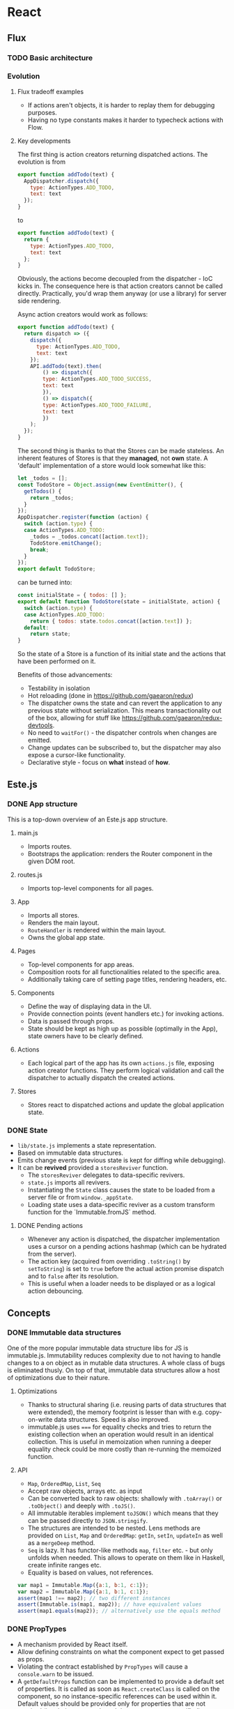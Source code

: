 * React
** Flux
*** TODO Basic architecture
*** Evolution
**** Flux tradeoff examples
- If actions aren't objects, it is harder to replay them for debugging purposes.
- Having no type constants makes it harder to typecheck actions with Flow.

**** Key developments
The first thing is action creators returning dispatched actions. The evolution is from 
#+begin_src javascript
export function addTodo(text) {
  AppDispatcher.dispatch({
    type: ActionTypes.ADD_TODO,
    text: text
  });
}
#+end_src

to

#+begin_src javascript
export function addTodo(text) {
  return {
    type: ActionTypes.ADD_TODO,
    text: text
  };
}
#+end_src

Obviously, the actions become decoupled from the dispatcher - IoC kicks in.
The consequence here is that action creators cannot be called directly.
Practically, you'd wrap them anyway (or use a library) for server side rendering.

Async action creators would work as follows:
#+begin_src javascript
export function addTodo(text) {
  return dispatch => ({
    dispatch({
      type: ActionTypes.ADD_TODO,
      text: text
    });
    API.addTodo(text).then(
        () => dispatch({
        type: ActionTypes.ADD_TODO_SUCCESS,
        text: text
        }),
        () => dispatch({
        type: ActionTypes.ADD_TODO_FAILURE,
        text: text
        })
    );
  });
}
#+end_src

The second thing is thanks to that the Stores can be made stateless.
An inherent features of Stores is that they *managed*, not *own* state.
A 'default' implementation of a store would look somewhat like this:
#+begin_src javascript
let _todos = [];
const TodoStore = Object.assign(new EventEmitter(), {
  getTodos() {
    return _todos;
  }
});
AppDispatcher.register(function (action) {
  switch (action.type) {
  case ActionTypes.ADD_TODO:
    _todos = _todos.concat([action.text]);
    TodoStore.emitChange();
    break;
  }
});
export default TodoStore;
#+end_src

can be turned into:

#+begin_src javascript
const initialState = { todos: [] };
export default function TodoStore(state = initialState, action) {
  switch (action.type) {
  case ActionTypes.ADD_TODO:
    return { todos: state.todos.concat([action.text]) };
  default:
    return state;
}
#+end_src

So the state of a Store is a function of its initial state and the actions that have been performed on it.

Benefits of those advancements:
- Testability in isolation
- Hot reloading (done in https://github.com/gaearon/redux)
- The dispatcher owns the state and can revert the application to any previous state without serialization.
  This means transactionality out of the box, allowing for stuff like https://github.com/gaearon/redux-devtools.
- No need to =waitFor()= - the dispatcher controls when changes are emitted.
- Change updates can be subscribed to, but the dispatcher may also expose a cursor-like functionality.
- Declarative style - focus on *what* instead of *how*.

** Este.js
*** DONE App structure
    This is a top-down overview of an Este.js app structure.
**** main.js
    - Imports routes.
    - Bootstraps the application: renders the Router component in the given DOM root.
**** routes.js
    - Imports top-level components for all pages.
**** App
     - Imports all stores.
     - Renders the main layout.
     - =RouteHandler= is rendered within the main layout.
     - Owns the global app state.
**** Pages
     - Top-level components for app areas.
     - Composition roots for all functionalities related to the specific area.
     - Additionally taking care of setting page titles, rendering headers, etc.
**** Components
     - Define the way of displaying data in the UI.
     - Provide connection points (event handlers etc.) for invoking actions.
     - Data is passed through props.
     - State should be kept as high up as possible (optimally in the App), state owners have to be clearly defined.

**** Actions
     - Each logical part of the app has its own =actions.js= file, exposing action creator functions.
       They perform logical validation and call the dispatcher to actually dispatch the created actions.
**** Stores
     - Stores react to dispatched actions and update the global application state.


*** DONE State
    - =lib/state.js= implements a state representation.
    - Based on immutable data structures.
    - Emits change events (previous state is kept for diffing while debugging).
    - It can be *revived* provided a =storesReviver= function.
      - The =storesReviver= delegates to data-specific revivers.
      - =state.js= imports all revivers.
      - Instantiating the =State= class causes the state to be loaded from a server file or from =window._appState=.
      - Loading state uses a data-specific reviver as a custom transform function for the `Immutable.fromJS` method.
**** DONE Pending actions
     - Whenever any action is dispatched, the dispatcher implementation uses a cursor on a pending actions hashmap (which can be hydrated from the server).
     - The action key (acquired from overriding =.toString()= by =setToString=) is set to =true= before the actual action promise dispatch and to =false= after its resolution.
     - This is useful when a loader needs to be displayed or as a logical action debouncing.
** Concepts
*** DONE Immutable data structures
    One of the more popular immutable data structure libs for JS is immutable.js.
    Immutability reduces complexity due to not having to handle changes to a on object as in mutable data structures.
    A whole class of bugs is eliminated thusly.
    On top of that, immutable data structures allow a host of optimizations due to their nature.
**** Optimizations
    - Thanks to structural sharing (i.e. reusing parts of data structures that were extended), the memory footprint is lesser than with e.g. copy-on-write data structures.
      Speed is also improved.
    - immutable.js uses ===== for equality checks and tries to return the existing collection when an operation would result in an identical collection.
      This is useful in memoization when running a deeper equality check could be more costly than re-running the memoized function.
**** API
    - =Map=, =OrderedMap=, =List=, =Seq=
    - Accept raw objects, arrays etc. as input
    - Can be converted back to raw objects: shallowly with =.toArray()= or =.toObject()= and deeply with =.toJS()=.
    - All immutable iterables implement =toJSON()= which means that they can be passed directly to =JSON.stringify=.
    - The structures are intended to be nested.
      Lens methods are provided on =List=, =Map= and =OrderedMap=: =getIn=, =setIn=, =updateIn= as well as a =mergeDeep= method.
    - =Seq= is lazy.
      It has functor-like methods =map=, =filter= etc. - but only unfolds when needed.
      This allows to operate on them like in Haskell, create infinite ranges etc.  
    - Equality is based on values, not references.
#+begin_src javascript
var map1 = Immutable.Map({a:1, b:1, c:1});
var map2 = Immutable.Map({a:1, b:1, c:1});
assert(map1 !== map2); // two different instances
assert(Immutable.is(map1, map2)); // have equivalent values
assert(map1.equals(map2)); // alternatively use the equals method
#+end_src



*** DONE PropTypes
    - A mechanism provided by React itself.
    - Allow defining constraints on what the component expect to get passed as props.
    - Violating the contract established by =PropTypes= will cause a =console.warn= to be issued.
    - A =getDefaultProps= function can be implemented to provide a default set of properties. 
      It is called as soon as =React.createClass= is called on the component, so no instance-specific references can be used within it.
      Default values should be provided only for properties that are not required (i.e. their =propType= doesn't have =.isRequired= specified).
      
#+begin_src javascript
var SurveyTableRow = React.createClass({
    propTypes: {
        survey: React.PropTypes.shape({
            id: React.PropTypes.number.isRequired
        }).isRequired,
        onClick: React.PropTypes.func
    },
});

var SurveyTable = React.createClass({
    getDefaultProps: function () {
        return {
            surveys: []
            };
    }
});
#+end_src

Create the getDefaultProps function on your component to provide a default set of
properties. This should only be done for props that aren’t required.
It’s important to note that getDefaultProps is not called during component in-
stantiation, but as soon as React.createClass is called to cache the value. This
means you can’t use any instance specific data in the getDefaultProps method.

*** TODO Higher order components https://medium.com/@dan_abramov/mixins-are-dead-long-live-higher-order-components-94a0d2f9e750
**** Mixins
     There are three main use cases for React mixins: utility functions, lifecycle hooks and state providers.
     Mixins are on their way out starting from 0.13 though. 
     If you use mixins for utility functions, extract them to modules.
     They were more useful though when used for the other cases.
     This is due to React "merging" lifecycle hooks - if both the component and its mixins have defined a lifecycle hook (i.e. =componentDidMount=), then React will merge them.
     The same applies to =getInitialState=.
     This is useful - mixins can subscribe components to Flux stores or work with their DOM nodes after being updated.
     There are drawbacks to mixins though:
     - The mixin <-> component contract is implicit.
     - Use too many mixins and they will start to clash.
       React will throw exceptions if you use two different instances of the same mixin even with different parameters.
     - They tend to add more state to components.
     - They complicate performance optimizations.
       If you implement the =shouldComponentUpdate= method in your component, different mixins might need their own implementations.

**** Higher-order components
     This is one of the proposed ways to replace mixins with composition.
     Using ES6 classes, it boils down to inheritance.
     Taking the Flux Store connection mixin as an example, this is how you would implement it in the old way:
#+begin_src javascript
function StoreMixin(...stores) {
  const Mixin = {
    getInitialState() {
      return this.getStateFromStores(this.props);
    },
    componentDidMount() {
      stores.forEach(store => store.addChangeListener(this.handleStoresChanged));
    },
    componentWillUnmount() {
      stores.forEach(store => store.removeChangeListener(this.handleStoresChanged));
    },
    handleStoresChanged() {
      if(this.isMounted()) {
        this.setState(this.getStateFromStores(this.props));
      }
    }
  };

  return Mixin;
}

const UserProfilePage = React.createClass({
  mixins: [StoreMixin(UserStore)],
  propTypes: {
    userId: PropTypes.number.isRequired
  },
  getStateFromStores(props) {
    return {
      user: UserStore.get(props.userId)
    };
  },
  render() {
    const {user} = this.state;
    return (
        <div>
        {user ? user.name : 'Loading'}
        </div>
    );
  }
});
#+end_src
     With the higher-order component approach it would look thusly.
#+begin_src javascript
const connectToStores = (ComposedComponent, stores, getStateFromStores) => {
    return class extends React.Component {
        getInitialState() {
            return getStateFromStores(this.props);
        }

        componentDidMount() {
            stores.forEach(store => store.addChangeListener(this.handleStoresChanged));
        }

        componentWillUnmount() {
            stores.forEach(store => store.removeChangeListener(this.handleStoresChanged));
        }

        handleStoresChanged() {
            if(this.isMounted()) {
            this.setState(getStateFromStores(this.props));
            }
        }

        render() {
            return (<ComposedComponent {...this.props} {...this.state} />);
        }
        };

        class ProfilePage extends React.Component {
        static propTypes = {
            userId: PropTypes.number.isRequired,
            user: PropTypes.object // user becomes a prop
        };

        render() {
            var { user } = this.props;
            return (
                <div>
                {user ? user.name: 'Loading'}
            </div>
            );
        }
    }
}

export
default connectToStores(
    ProfilePage, [UserStore], props => ({
        user: UserStore.get(props.userId)
    }));
#+end_src
     Key benefits of this approach:
     - Wrapping the component and passing additional props to it instead of managing state.
     - Wrapper's lifecycle hooks work without any special merging, just by virtue of composition.

*** DONE Routing

    Routing hierarchy (e.g. in =routes.js=):

    #+begin_src javascript
    var Router = require('react-router');
    var Route = Router.Route;

    // declare routes and their hierarchy
    var routes = (
    <Route handler={App}>
        <DefaultRoute handler={Home}/>
        <NotFoundRoute handler={NotFound} name="not-found" />
        <Route path="about" handler={About}/>
        <Route path="inbox" handler={Inbox}>
        <Route path="messages/:id" handler={Message}/>
        </Route>
    </Route>
    );
    #+end_src

- The value of =:id= in =inbox/messages/:id= will be assigned to =this.props.params.id= in the =Message= component.
- When the url is =/=, the handler from =DefaultRoute= will be activated - here, the =<RouteHandler />= in =App= will be =Home=.
- The =NotFoundRoute='s handler is activated when the beginning of its parent's path matches the URL, but none of the siblings match the rest of it.

Route handler (in =app.react.js=):

#+begin_src javascript
var RouteHandler = Router.RouteHandler;

var App = React.createClass({
  render () {
    return (
      <div>
        <h1>App</h1>
        <RouteHandler/>
      </div>
    )
  }
});
#+end_src

Bootstrap code (in =main.js=):

#+begin_src javascript
Router.run(routes, Router.HashLocation, (Root) => {
  React.render(<Root/>, document.body);
});
#+end_src

**** TODO Followup: https://github.com/acdlite/flummox/blob/v3.5.1/docs/docs/guides/why-flux-component-is-better-than-flux-mixin.md

* TODO Webpack

* Followups
** TODO https://medium.com/@nextminds/replaying-bugs-with-flux-52f6bd8c8307
** TODO https://github.com/nextminds/FluxRecorder
** TODO http://cycle.js.org/
** TODO https://facebook.github.io/react/blog/2015/02/20/introducing-relay-and-graphql.html
** TODO https://github.com/omcljs/om
** TODO cursors e.g. https://github.com/dustingetz/react-cursor
** TODO watch https://www.youtube.com/watch?v=xsSnOQynTHs
** TODO watch React Europe https://www.youtube.com/channel/UCorlLn2oZfgOJ-FUcF2eZ1A
